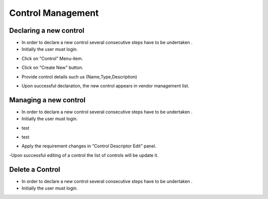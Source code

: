 ============
Control Management
============

Declaring a new control
-----------------------

- In order to declare a new control  several consecutive steps have to be undertaken .
- Initially the user must login.

.. image:: assets/Log_4.png

- Click on “Control” Menu-item.

.. image:: assets/cc.png

- Click on “Create New” button.

.. image:: assets/cc_2.png

- Provide control details such us (Name,Type,Description)

.. image:: assets/cc_3.png

- Upon successful declaration, the new control appears in vendor management list.

.. image:: assets/cc_4.png

Managing a new control
----------------------
- In order to declare a new control  several consecutive steps have to be undertaken .
- Initially the user must login.

.. image:: assets/Log_4.png

- test

.. image:: assets/mc.png

- test

.. image:: assets/mc_2.png

- Apply the requirement changes in “Control Descriptor Edit” panel. 

.. image:: assets/mc_3.png

-Upon successful editing of a control the list of controls will be update it.

.. image:: assets/mc_4.png

Delete a Control
----------------
- In order to declare a new control  several consecutive steps have to be undertaken .
- Initially the user must login.

.. image:: assets/Log_4.png
